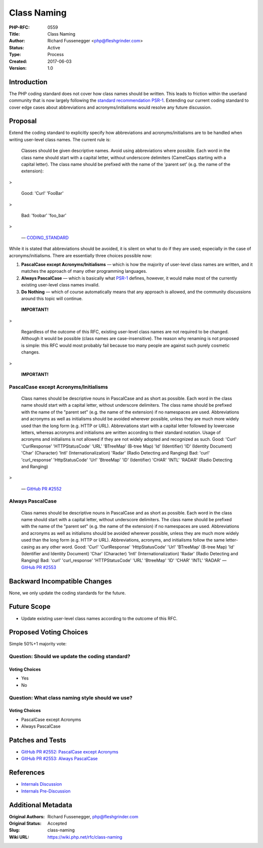 Class Naming
============

:PHP-RFC: 0559
:Title: Class Naming
:Author: Richard Fussenegger <php@fleshgrinder.com>
:Status: Active
:Type: Process
:Created: 2017-06-03
:Version: 1.0

Introduction
------------

The PHP coding standard does not cover how class names should be
written. This leads to friction within the userland community that is
now largely following the `standard recommendation
PSR-1 <http://www.php-fig.org/psr/psr-1/>`__. Extending our current
coding standard to cover edge cases about abbreviations and
acronyms/initialisms would resolve any future discussion.

Proposal
--------

Extend the coding standard to explicitly specify how abbreviations and
acronyms/initialisms are to be handled when writing user-level class
names. The current rule is:

   Classes should be given descriptive names. Avoid using abbreviations
   where possible. Each word in the class name should start with a
   capital letter, without underscore delimiters (CamelCaps starting
   with a capital letter). The class name should be prefixed with the
   name of the 'parent set' (e.g. the name of the extension)::

>

   Good:
   'Curl'
   'FooBar'

>

   Bad:
   'foobar'
   'foo_bar'

>

   —
   `CODING_STANDARD <https://github.com/php/php-src/blob/abac7e81dd7b2e851562c60377951da5a5a99e30/CODING_STANDARDS#L154-L166>`__

While it is stated that abbreviations should be avoided, it is silent on
what to do if they are used; especially in the case of
acronyms/initialisms. There are essentially three choices possible now:

#. **PascalCase except Acronyms/Initialisms** — which is how the
   majority of user-level class names are written, and it matches the
   approach of many other programming languages.
#. **Always PascalCase** — which is basically what
   `PSR-1 <http://www.php-fig.org/psr/psr-1/>`__ defines, however, it
   would make most of the currently existing user-level class names
   invalid.
#. **Do Nothing** — which of course automatically means that any
   approach is allowed, and the community discussions around this topic
   will continue.

..

   **IMPORTANT!**

>

   Regardless of the outcome of this RFC, existing user-level class
   names are not required to be changed. Although it would be possible
   (class names are case-insensitive). The reason why renaming is not
   proposed is simple: this RFC would most probably fail because too
   many people are against such purely cosmetic changes.

>

   **IMPORTANT!**

PascalCase except Acronyms/Initialisms
~~~~~~~~~~~~~~~~~~~~~~~~~~~~~~~~~~~~~~

   Class names should be descriptive nouns in PascalCase and as short as
   possible. Each word in the class name should start with a capital
   letter, without underscore delimiters. The class name should be
   prefixed with the name of the "parent set" (e.g. the name of the
   extension) if no namespaces are used. Abbreviations and acronyms as
   well as initialisms should be avoided wherever possible, unless they
   are much more widely used than the long form (e.g. HTTP or URL).
   Abbreviations start with a capital letter followed by lowercase
   letters, whereas acronyms and initialisms are written according to
   their standard notation. Usage of acronyms and initialisms is not
   allowed if they are not widely adopted and recognized as such.
   Good:
   'Curl'
   'CurlResponse'
   'HTTPStatusCode'
   'URL'
   'BTreeMap' (B-tree Map)
   'Id' (Identifier)
   'ID' (Identity Document)
   'Char' (Character)
   'Intl' (Internationalization)
   'Radar' (Radio Detecting and Ranging)
   Bad:
   'curl'
   'curl_response'
   'HttpStatusCode'
   'Url'
   'BtreeMap'
   'ID' (Identifier)
   'CHAR'
   'INTL'
   'RADAR' (Radio Detecting and Ranging)

>

   — `GitHub PR #2552 <https://github.com/php/php-src/pull/2552>`__

Always PascalCase
~~~~~~~~~~~~~~~~~

   Class names should be descriptive nouns in PascalCase and as short as
   possible. Each word in the class name should start with a capital
   letter, without underscore delimiters. The class name should be
   prefixed with the name of the "parent set" (e.g. the name of the
   extension) if no namespaces are used. Abbreviations and acronyms as
   well as initialisms should be avoided wherever possible, unless they
   are much more widely used than the long form (e.g. HTTP or URL).
   Abbreviations, acronyms, and initialisms follow the same
   letter-casing as any other word.
   Good:
   'Curl'
   'CurlResponse'
   'HttpStatusCode'
   'Url'
   'BTreeMap' (B-tree Map)
   'Id' (Identifier and Identity Document)
   'Char' (Character)
   'Intl' (Internationalization)
   'Radar' (Radio Detecting and Ranging)
   Bad:
   'curl'
   'curl_response'
   'HTTPStatusCode'
   'URL'
   'BtreeMap'
   'ID'
   'CHAR'
   'INTL'
   'RADAR'
   — `GitHub PR #2553 <https://github.com/php/php-src/pull/2553>`__

Backward Incompatible Changes
-----------------------------

None, we only update the coding standards for the future.

Future Scope
------------

-  Update existing user-level class names according to the outcome of
   this RFC.

Proposed Voting Choices
-----------------------

Simple 50%+1 majority vote:

Question: Should we update the coding standard?
~~~~~~~~~~~~~~~~~~~~~~~~~~~~~~~~~~~~~~~~~~~~~~~

Voting Choices
^^^^^^^^^^^^^^

-  Yes
-  No

Question: What class naming style should we use?
~~~~~~~~~~~~~~~~~~~~~~~~~~~~~~~~~~~~~~~~~~~~~~~~

.. _voting-choices-1:

Voting Choices
^^^^^^^^^^^^^^

-  PascalCase except Acronyms
-  Always PascalCase

Patches and Tests
-----------------

-  `GitHub PR #2552: PascalCase except
   Acronyms <https://github.com/php/php-src/pull/2552>`__
-  `GitHub PR #2553: Always
   PascalCase <https://github.com/php/php-src/pull/2553>`__

References
----------

-  `Internals Discussion <http://news.php.net/php.internals/99337>`__
-  `Internals
   Pre-Discussion <http://news.php.net/php.internals/99241>`__

Additional Metadata
-------------------

:Original Authors: Richard Fussenegger, php@fleshgrinder.com
:Original Status: Accepted
:Slug: class-naming
:Wiki URL: https://wiki.php.net/rfc/class-naming
